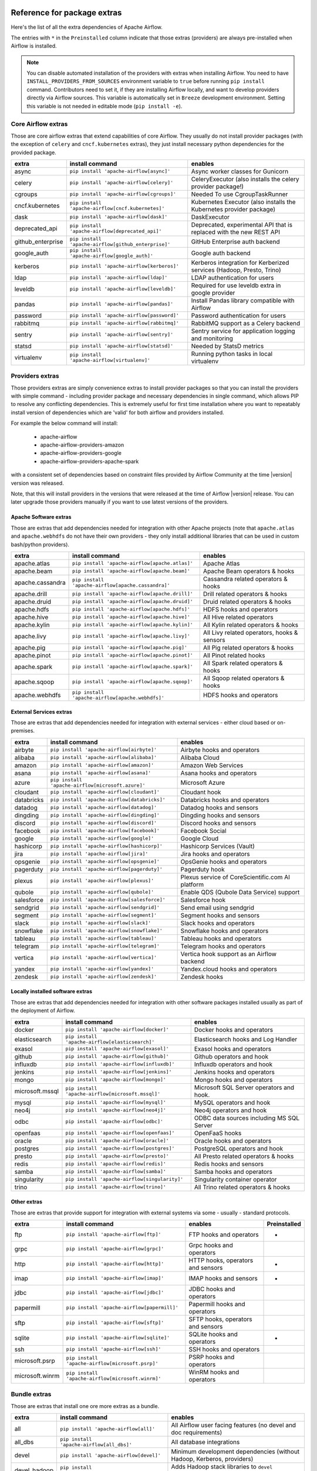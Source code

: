  .. Licensed to the Apache Software Foundation (ASF) under one
    or more contributor license agreements.  See the NOTICE file
    distributed with this work for additional information
    regarding copyright ownership.  The ASF licenses this file
    to you under the Apache License, Version 2.0 (the
    "License"); you may not use this file except in compliance
    with the License.  You may obtain a copy of the License at

 ..   http://www.apache.org/licenses/LICENSE-2.0

 .. Unless required by applicable law or agreed to in writing,
    software distributed under the License is distributed on an
    "AS IS" BASIS, WITHOUT WARRANTIES OR CONDITIONS OF ANY
    KIND, either express or implied.  See the License for the
    specific language governing permissions and limitations
    under the License.

Reference for package extras
''''''''''''''''''''''''''''

Here's the list of all the extra dependencies of Apache Airflow.

The entries with ``*`` in the ``Preinstalled`` column indicate that those extras (providers) are always
pre-installed when Airflow is installed.

.. note::
  You can disable automated installation of the providers with extras when installing Airflow. You need to
  have ``INSTALL_PROVIDERS_FROM_SOURCES`` environment variable to ``true`` before running ``pip install``
  command. Contributors need to set it, if they are installing Airflow locally, and want to develop
  providers directly via Airflow sources. This variable is automatically set in ``Breeze``
  development environment. Setting this variable is not needed in editable mode (``pip install -e``).

Core Airflow extras
-------------------

Those are core airflow extras that extend capabilities of core Airflow. They usually do not install provider
packages (with the exception of ``celery`` and ``cncf.kubernetes`` extras), they just install necessary
python dependencies for the provided package.

+---------------------+-----------------------------------------------------+----------------------------------------------------------------------------+
| extra               | install command                                     | enables                                                                    |
+=====================+=====================================================+============================================================================+
| async               | ``pip install 'apache-airflow[async]'``             | Async worker classes for Gunicorn                                          |
+---------------------+-----------------------------------------------------+----------------------------------------------------------------------------+
| celery              | ``pip install 'apache-airflow[celery]'``            | CeleryExecutor (also installs the celery provider package!)                |
+---------------------+-----------------------------------------------------+----------------------------------------------------------------------------+
| cgroups             | ``pip install 'apache-airflow[cgroups]'``           | Needed To use CgroupTaskRunner                                             |
+---------------------+-----------------------------------------------------+----------------------------------------------------------------------------+
| cncf.kubernetes     | ``pip install 'apache-airflow[cncf.kubernetes]'``   | Kubernetes Executor (also installs the Kubernetes provider package)        |
+---------------------+-----------------------------------------------------+----------------------------------------------------------------------------+
| dask                | ``pip install 'apache-airflow[dask]'``              | DaskExecutor                                                               |
+---------------------+-----------------------------------------------------+----------------------------------------------------------------------------+
| deprecated_api      | ``pip install 'apache-airflow[deprecated_api]'``    | Deprecated, experimental API that is replaced with the new REST API        |
+---------------------+-----------------------------------------------------+----------------------------------------------------------------------------+
| github_enterprise   | ``pip install 'apache-airflow[github_enterprise]'`` | GitHub Enterprise auth backend                                             |
+---------------------+-----------------------------------------------------+----------------------------------------------------------------------------+
| google_auth         | ``pip install 'apache-airflow[google_auth]'``       | Google auth backend                                                        |
+---------------------+-----------------------------------------------------+----------------------------------------------------------------------------+
| kerberos            | ``pip install 'apache-airflow[kerberos]'``          | Kerberos integration for Kerberized services (Hadoop, Presto, Trino)       |
+---------------------+-----------------------------------------------------+----------------------------------------------------------------------------+
| ldap                | ``pip install 'apache-airflow[ldap]'``              | LDAP authentication for users                                              |
+---------------------+-----------------------------------------------------+----------------------------------------------------------------------------+
| leveldb             | ``pip install 'apache-airflow[leveldb]'``           | Required for use leveldb extra in google provider                          |
+---------------------+-----------------------------------------------------+----------------------------------------------------------------------------+
| pandas              | ``pip install 'apache-airflow[pandas]'``            | Install Pandas library compatible with Airflow                             |
+---------------------+-----------------------------------------------------+----------------------------------------------------------------------------+
| password            | ``pip install 'apache-airflow[password]'``          | Password authentication for users                                          |
+---------------------+-----------------------------------------------------+----------------------------------------------------------------------------+
| rabbitmq            | ``pip install 'apache-airflow[rabbitmq]'``          | RabbitMQ support as a Celery backend                                       |
+---------------------+-----------------------------------------------------+----------------------------------------------------------------------------+
| sentry              | ``pip install 'apache-airflow[sentry]'``            | Sentry service for application logging and monitoring                      |
+---------------------+-----------------------------------------------------+----------------------------------------------------------------------------+
| statsd              | ``pip install 'apache-airflow[statsd]'``            | Needed by StatsD metrics                                                   |
+---------------------+-----------------------------------------------------+----------------------------------------------------------------------------+
| virtualenv          | ``pip install 'apache-airflow[virtualenv]'``        | Running python tasks in local virtualenv                                   |
+---------------------+-----------------------------------------------------+----------------------------------------------------------------------------+


Providers extras
----------------

Those providers extras are simply convenience extras to install provider packages so that you can install the providers with simple command - including
provider package and necessary dependencies in single command, which allows PIP to resolve any conflicting dependencies. This is extremely useful
for first time installation where you want to repeatably install version of dependencies which are 'valid' for both airflow and providers installed.

For example the below command will install:

  * apache-airflow
  * apache-airflow-providers-amazon
  * apache-airflow-providers-google
  * apache-airflow-providers-apache-spark

with a consistent set of dependencies based on constraint files provided by Airflow Community at the time |version| version was released.

.. code-block:: bash
    :substitutions:

    pip install apache-airflow[google,amazon,apache.spark]==|version| \
      --constraint "https://raw.githubusercontent.com/apache/airflow/constraints-|version|/constraints-3.6.txt"

Note, that this will install providers in the versions that were released at the time of Airflow |version| release. You can later
upgrade those providers manually if you want to use latest versions of the providers.


Apache Software extras
======================

Those are extras that add dependencies needed for integration with other Apache projects (note that ``apache.atlas`` and
``apache.webhdfs`` do not have their own providers - they only install additional libraries that can be used in
custom bash/python providers).

+---------------------+-----------------------------------------------------+------------------------------------------------+
| extra               | install command                                     | enables                                        |
+=====================+=====================================================+================================================+
| apache.atlas        | ``pip install 'apache-airflow[apache.atlas]'``      | Apache Atlas                                   |
+---------------------+-----------------------------------------------------+------------------------------------------------+
| apache.beam         | ``pip install 'apache-airflow[apache.beam]'``       | Apache Beam operators & hooks                  |
+---------------------+-----------------------------------------------------+------------------------------------------------+
| apache.cassandra    | ``pip install 'apache-airflow[apache.cassandra]'``  | Cassandra related operators & hooks            |
+---------------------+-----------------------------------------------------+------------------------------------------------+
| apache.drill        | ``pip install 'apache-airflow[apache.drill]'``      | Drill related operators & hooks                |
+---------------------+-----------------------------------------------------+------------------------------------------------+
| apache.druid        | ``pip install 'apache-airflow[apache.druid]'``      | Druid related operators & hooks                |
+---------------------+-----------------------------------------------------+------------------------------------------------+
| apache.hdfs         | ``pip install 'apache-airflow[apache.hdfs]'``       | HDFS hooks and operators                       |
+---------------------+-----------------------------------------------------+------------------------------------------------+
| apache.hive         | ``pip install 'apache-airflow[apache.hive]'``       | All Hive related operators                     |
+---------------------+-----------------------------------------------------+------------------------------------------------+
| apache.kylin        | ``pip install 'apache-airflow[apache.kylin]'``      | All Kylin related operators & hooks            |
+---------------------+-----------------------------------------------------+------------------------------------------------+
| apache.livy         | ``pip install 'apache-airflow[apache.livy]'``       | All Livy related operators, hooks & sensors    |
+---------------------+-----------------------------------------------------+------------------------------------------------+
| apache.pig          | ``pip install 'apache-airflow[apache.pig]'``        | All Pig related operators & hooks              |
+---------------------+-----------------------------------------------------+------------------------------------------------+
| apache.pinot        | ``pip install 'apache-airflow[apache.pinot]'``      | All Pinot related hooks                        |
+---------------------+-----------------------------------------------------+------------------------------------------------+
| apache.spark        | ``pip install 'apache-airflow[apache.spark]'``      | All Spark related operators & hooks            |
+---------------------+-----------------------------------------------------+------------------------------------------------+
| apache.sqoop        | ``pip install 'apache-airflow[apache.sqoop]'``      | All Sqoop related operators & hooks            |
+---------------------+-----------------------------------------------------+------------------------------------------------+
| apache.webhdfs      | ``pip install 'apache-airflow[apache.webhdfs]'``    | HDFS hooks and operators                       |
+---------------------+-----------------------------------------------------+------------------------------------------------+


External Services extras
========================

Those are extras that add dependencies needed for integration with external services - either cloud based or on-premises.

+---------------------+-----------------------------------------------------+-----------------------------------------------------+
| extra               | install command                                     | enables                                             |
+=====================+=====================================================+=====================================================+
| airbyte             | ``pip install 'apache-airflow[airbyte]'``           | Airbyte hooks and operators                         |
+---------------------+-----------------------------------------------------+-----------------------------------------------------+
| alibaba             | ``pip install 'apache-airflow[alibaba]'``           | Alibaba Cloud                                       |
+---------------------+-----------------------------------------------------+-----------------------------------------------------+
| amazon              | ``pip install 'apache-airflow[amazon]'``            | Amazon Web Services                                 |
+---------------------+-----------------------------------------------------+-----------------------------------------------------+
| asana               | ``pip install 'apache-airflow[asana]'``             | Asana hooks and operators                           |
+---------------------+-----------------------------------------------------+-----------------------------------------------------+
| azure               | ``pip install 'apache-airflow[microsoft.azure]'``   | Microsoft Azure                                     |
+---------------------+-----------------------------------------------------+-----------------------------------------------------+
| cloudant            | ``pip install 'apache-airflow[cloudant]'``          | Cloudant hook                                       |
+---------------------+-----------------------------------------------------+-----------------------------------------------------+
| databricks          | ``pip install 'apache-airflow[databricks]'``        | Databricks hooks and operators                      |
+---------------------+-----------------------------------------------------+-----------------------------------------------------+
| datadog             | ``pip install 'apache-airflow[datadog]'``           | Datadog hooks and sensors                           |
+---------------------+-----------------------------------------------------+-----------------------------------------------------+
| dingding            | ``pip install 'apache-airflow[dingding]'``          | Dingding hooks and sensors                          |
+---------------------+-----------------------------------------------------+-----------------------------------------------------+
| discord             | ``pip install 'apache-airflow[discord]'``           | Discord hooks and sensors                           |
+---------------------+-----------------------------------------------------+-----------------------------------------------------+
| facebook            | ``pip install 'apache-airflow[facebook]'``          | Facebook Social                                     |
+---------------------+-----------------------------------------------------+-----------------------------------------------------+
| google              | ``pip install 'apache-airflow[google]'``            | Google Cloud                                        |
+---------------------+-----------------------------------------------------+-----------------------------------------------------+
| hashicorp           | ``pip install 'apache-airflow[hashicorp]'``         | Hashicorp Services (Vault)                          |
+---------------------+-----------------------------------------------------+-----------------------------------------------------+
| jira                | ``pip install 'apache-airflow[jira]'``              | Jira hooks and operators                            |
+---------------------+-----------------------------------------------------+-----------------------------------------------------+
| opsgenie            | ``pip install 'apache-airflow[opsgenie]'``          | OpsGenie hooks and operators                        |
+---------------------+-----------------------------------------------------+-----------------------------------------------------+
| pagerduty           | ``pip install 'apache-airflow[pagerduty]'``         | Pagerduty hook                                      |
+---------------------+-----------------------------------------------------+-----------------------------------------------------+
| plexus              | ``pip install 'apache-airflow[plexus]'``            | Plexus service of CoreScientific.com AI platform    |
+---------------------+-----------------------------------------------------+-----------------------------------------------------+
| qubole              | ``pip install 'apache-airflow[qubole]'``            | Enable QDS (Qubole Data Service) support            |
+---------------------+-----------------------------------------------------+-----------------------------------------------------+
| salesforce          | ``pip install 'apache-airflow[salesforce]'``        | Salesforce hook                                     |
+---------------------+-----------------------------------------------------+-----------------------------------------------------+
| sendgrid            | ``pip install 'apache-airflow[sendgrid]'``          | Send email using sendgrid                           |
+---------------------+-----------------------------------------------------+-----------------------------------------------------+
| segment             | ``pip install 'apache-airflow[segment]'``           | Segment hooks and sensors                           |
+---------------------+-----------------------------------------------------+-----------------------------------------------------+
| slack               | ``pip install 'apache-airflow[slack]'``             | Slack hooks and operators                           |
+---------------------+-----------------------------------------------------+-----------------------------------------------------+
| snowflake           | ``pip install 'apache-airflow[snowflake]'``         | Snowflake hooks and operators                       |
+---------------------+-----------------------------------------------------+-----------------------------------------------------+
| tableau             | ``pip install 'apache-airflow[tableau]'``           | Tableau hooks and operators                         |
+---------------------+-----------------------------------------------------+-----------------------------------------------------+
| telegram            | ``pip install 'apache-airflow[telegram]'``          | Telegram hooks and operators                        |
+---------------------+-----------------------------------------------------+-----------------------------------------------------+
| vertica             | ``pip install 'apache-airflow[vertica]'``           | Vertica hook support as an Airflow backend          |
+---------------------+-----------------------------------------------------+-----------------------------------------------------+
| yandex              | ``pip install 'apache-airflow[yandex]'``            | Yandex.cloud hooks and operators                    |
+---------------------+-----------------------------------------------------+-----------------------------------------------------+
| zendesk             | ``pip install 'apache-airflow[zendesk]'``           | Zendesk hooks                                       |
+---------------------+-----------------------------------------------------+-----------------------------------------------------+


Locally installed software extras
=================================

Those are extras that add dependencies needed for integration with other software packages installed usually as part of the deployment of Airflow.

+---------------------+-----------------------------------------------------+-------------------------------------------+
| extra               | install command                                     | enables                                   |
+=====================+=====================================================+===========================================+
| docker              | ``pip install 'apache-airflow[docker]'``            | Docker hooks and operators                |
+---------------------+-----------------------------------------------------+-------------------------------------------+
| elasticsearch       | ``pip install 'apache-airflow[elasticsearch]'``     | Elasticsearch hooks and Log Handler       |
+---------------------+-----------------------------------------------------+-------------------------------------------+
| exasol              | ``pip install 'apache-airflow[exasol]'``            | Exasol hooks and operators                |
+---------------------+-----------------------------------------------------+-------------------------------------------+
| github              | ``pip install 'apache-airflow[github]'``            | Github operators and hook                 |
+---------------------+-----------------------------------------------------+-------------------------------------------+
| influxdb            | ``pip install 'apache-airflow[influxdb]'``          | Influxdb operators and hook               |
+---------------------+-----------------------------------------------------+-------------------------------------------+
| jenkins             | ``pip install 'apache-airflow[jenkins]'``           | Jenkins hooks and operators               |
+---------------------+-----------------------------------------------------+-------------------------------------------+
| mongo               | ``pip install 'apache-airflow[mongo]'``             | Mongo hooks and operators                 |
+---------------------+-----------------------------------------------------+-------------------------------------------+
| microsoft.mssql     | ``pip install 'apache-airflow[microsoft.mssql]'``   | Microsoft SQL Server operators and hook.  |
+---------------------+-----------------------------------------------------+-------------------------------------------+
| mysql               | ``pip install 'apache-airflow[mysql]'``             | MySQL operators and hook                  |
+---------------------+-----------------------------------------------------+-------------------------------------------+
| neo4j               | ``pip install 'apache-airflow[neo4j]'``             | Neo4j operators and hook                  |
+---------------------+-----------------------------------------------------+-------------------------------------------+
| odbc                | ``pip install 'apache-airflow[odbc]'``              | ODBC data sources including MS SQL Server |
+---------------------+-----------------------------------------------------+-------------------------------------------+
| openfaas            | ``pip install 'apache-airflow[openfaas]'``          | OpenFaaS hooks                            |
+---------------------+-----------------------------------------------------+-------------------------------------------+
| oracle              | ``pip install 'apache-airflow[oracle]'``            | Oracle hooks and operators                |
+---------------------+-----------------------------------------------------+-------------------------------------------+
| postgres            | ``pip install 'apache-airflow[postgres]'``          | PostgreSQL operators and hook             |
+---------------------+-----------------------------------------------------+-------------------------------------------+
| presto              | ``pip install 'apache-airflow[presto]'``            | All Presto related operators & hooks      |
+---------------------+-----------------------------------------------------+-------------------------------------------+
| redis               | ``pip install 'apache-airflow[redis]'``             | Redis hooks and sensors                   |
+---------------------+-----------------------------------------------------+-------------------------------------------+
| samba               | ``pip install 'apache-airflow[samba]'``             | Samba hooks and operators                 |
+---------------------+-----------------------------------------------------+-------------------------------------------+
| singularity         | ``pip install 'apache-airflow[singularity]'``       | Singularity container operator            |
+---------------------+-----------------------------------------------------+-------------------------------------------+
| trino               | ``pip install 'apache-airflow[trino]'``             | All Trino related operators & hooks       |
+---------------------+-----------------------------------------------------+-------------------------------------------+


Other extras
============

Those are extras that provide support for integration with external systems via some - usually - standard protocols.

+---------------------+-----------------------------------------------------+--------------------------------------+--------------+
| extra               | install command                                     | enables                              | Preinstalled |
+=====================+=====================================================+======================================+==============+
| ftp                 | ``pip install 'apache-airflow[ftp]'``               | FTP hooks and operators              |      *       |
+---------------------+-----------------------------------------------------+--------------------------------------+--------------+
| grpc                | ``pip install 'apache-airflow[grpc]'``              | Grpc hooks and operators             |              |
+---------------------+-----------------------------------------------------+--------------------------------------+--------------+
| http                | ``pip install 'apache-airflow[http]'``              | HTTP hooks, operators and sensors    |      *       |
+---------------------+-----------------------------------------------------+--------------------------------------+--------------+
| imap                | ``pip install 'apache-airflow[imap]'``              | IMAP hooks and sensors               |      *       |
+---------------------+-----------------------------------------------------+--------------------------------------+--------------+
| jdbc                | ``pip install 'apache-airflow[jdbc]'``              | JDBC hooks and operators             |              |
+---------------------+-----------------------------------------------------+--------------------------------------+--------------+
| papermill           | ``pip install 'apache-airflow[papermill]'``         | Papermill hooks and operators        |              |
+---------------------+-----------------------------------------------------+--------------------------------------+--------------+
| sftp                | ``pip install 'apache-airflow[sftp]'``              | SFTP hooks, operators and sensors    |              |
+---------------------+-----------------------------------------------------+--------------------------------------+--------------+
| sqlite              | ``pip install 'apache-airflow[sqlite]'``            | SQLite hooks and operators           |      *       |
+---------------------+-----------------------------------------------------+--------------------------------------+--------------+
| ssh                 | ``pip install 'apache-airflow[ssh]'``               | SSH hooks and operators              |              |
+---------------------+-----------------------------------------------------+--------------------------------------+--------------+
| microsoft.psrp      | ``pip install 'apache-airflow[microsoft.psrp]'``    | PSRP hooks and operators             |              |
+---------------------+-----------------------------------------------------+--------------------------------------+--------------+
| microsoft.winrm     | ``pip install 'apache-airflow[microsoft.winrm]'``   | WinRM hooks and operators            |              |
+---------------------+-----------------------------------------------------+--------------------------------------+--------------+

Bundle extras
-------------

Those are extras that install one ore more extras as a bundle.

+---------------------+-----------------------------------------------------+------------------------------------------------------------------------+
| extra               | install command                                     | enables                                                                |
+=====================+=====================================================+========================================================================+
| all                 | ``pip install 'apache-airflow[all]'``               | All Airflow user facing features (no devel and doc requirements)       |
+---------------------+-----------------------------------------------------+------------------------------------------------------------------------+
| all_dbs             | ``pip install 'apache-airflow[all_dbs]'``           | All database integrations                                              |
+---------------------+-----------------------------------------------------+------------------------------------------------------------------------+
| devel               | ``pip install 'apache-airflow[devel]'``             | Minimum development dependencies (without Hadoop, Kerberos, providers) |
+---------------------+-----------------------------------------------------+------------------------------------------------------------------------+
| devel_hadoop        | ``pip install 'apache-airflow[devel_hadoop]'``      | Adds Hadoop stack libraries to ``devel`` dependencies                  |
+---------------------+-----------------------------------------------------+------------------------------------------------------------------------+
| devel_all           | ``pip install 'apache-airflow[devel_all]'``         | Everything needed for development including Hadoop and providers       |
+---------------------+-----------------------------------------------------+------------------------------------------------------------------------+
| devel_ci            | ``pip install 'apache-airflow[devel_ci]'``          | All dependencies required for CI tests (same as ``devel_all``)         |
+---------------------+-----------------------------------------------------+------------------------------------------------------------------------+

Doc extras
----------

This is the extra that is needed to generated documentation for Airflow. This is used for development time only

+---------------------+-----------------------------------------------------+----------------------------------------------------------------------+
| extra               | install command                                     | enables                                                              |
+---------------------+-----------------------------------------------------+----------------------------------------------------------------------+
| doc                 | ``pip install 'apache-airflow[doc]'``               | Packages needed to build docs (included in ``devel``)                |
+---------------------+-----------------------------------------------------+----------------------------------------------------------------------+


Deprecated 1.10 extras
----------------------

Those are the extras that have been deprecated in 2.0 and will be removed in Airflow 3.0.0. They were
all replaced by new extras, which have naming consistent with the names of provider packages.

The ``crypto`` extra is not needed any more, because all crypto dependencies are part of airflow package,
so there is no replacement for ``crypto`` extra.

+---------------------+-----------------------------+
| Deprecated extra    | Extra to be used instead    |
+=====================+=============================+
| atlas               | apache.atlas                |
+---------------------+-----------------------------+
| aws                 | amazon                      |
+---------------------+-----------------------------+
| azure               | microsoft.azure             |
+---------------------+-----------------------------+
| cassandra           | apache.cassandra            |
+---------------------+-----------------------------+
| crypto              |                             |
+---------------------+-----------------------------+
| druid               | apache.druid                |
+---------------------+-----------------------------+
| gcp                 | google                      |
+---------------------+-----------------------------+
| gcp_api             | google                      |
+---------------------+-----------------------------+
| hdfs                | apache.hdfs                 |
+---------------------+-----------------------------+
| hive                | apache.hive                 |
+---------------------+-----------------------------+
| kubernetes          | cncf.kubernetes             |
+---------------------+-----------------------------+
| mssql               | microsoft.mssql             |
+---------------------+-----------------------------+
| pinot               | apache.pinot                |
+---------------------+-----------------------------+
| qds                 | qubole                      |
+---------------------+-----------------------------+
| s3                  | amazon                      |
+---------------------+-----------------------------+
| spark               | apache.spark                |
+---------------------+-----------------------------+
| webhdfs             | apache.webhdfs              |
+---------------------+-----------------------------+
| winrm               | microsoft.winrm             |
+---------------------+-----------------------------+

